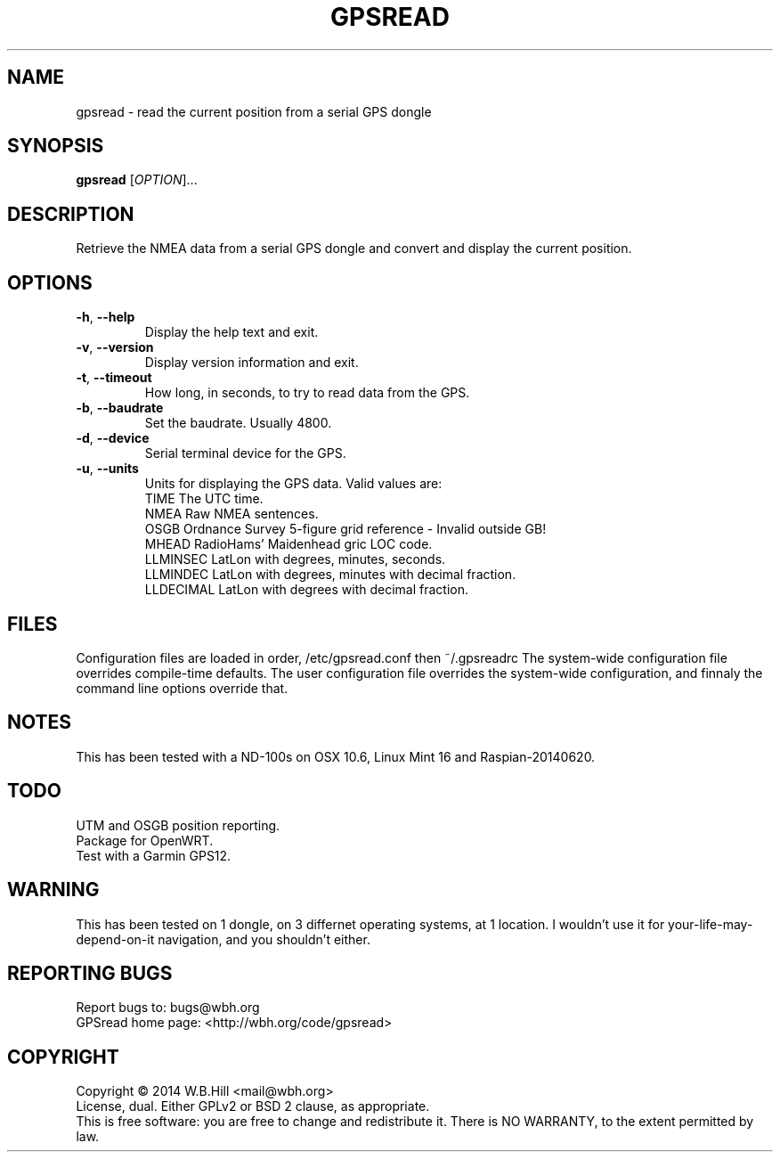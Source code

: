 .TH GPSREAD "1" "SEPTEMBER 2014" "gpsread 0.9.1" "User Commands"
.SH NAME
gpsread \- read the current position from a serial GPS dongle
.SH SYNOPSIS
.B gpsread
[\fIOPTION\fR]...
.SH DESCRIPTION
Retrieve the NMEA data from a serial GPS dongle and convert and display the current position.
.SH OPTIONS
.TP
\fB\-h\fR, \fB\-\-help\fR
Display the help text and exit.
.TP
\fB\-v\fR, \fB\-\-version\fR
Display version information and exit.
.TP
\fB\-t\fR, \fB\-\-timeout\fR
How long, in seconds, to try to read data from the GPS.
.TP
\fB\-b\fR, \fB\-\-baudrate\fR
Set the baudrate. Usually 4800.
.TP
\fB\-d\fR, \fB\-\-device\fR
Serial terminal device for the GPS.
.TP
\fB\-u\fR, \fB\-\-units\fR
Units for displaying the GPS data. Valid values are:
.br
TIME       The UTC time.
.br
NMEA       Raw NMEA sentences.
.br
OSGB       Ordnance Survey 5-figure grid reference - Invalid outside GB!
.br
MHEAD      RadioHams' Maidenhead gric LOC code.
.br
LLMINSEC   LatLon with degrees, minutes, seconds.
.br
LLMINDEC   LatLon with degrees, minutes with decimal fraction.
.br
LLDECIMAL  LatLon with degrees with decimal fraction.
.SH FILES
Configuration files are loaded in order, /etc/gpsread.conf then ~/.gpsreadrc
The system-wide configuration file overrides compile-time defaults. The user configuration file overrides
the system-wide configuration, and finnaly the command line options override that.
.SH NOTES
This has been tested with a ND-100s on OSX 10.6, Linux Mint 16 and Raspian-20140620.
.SH TODO
UTM and OSGB position reporting.
.br
Package for OpenWRT.
.br
Test with a Garmin GPS12.
.SH WARNING
This has been tested on 1 dongle, on 3 differnet operating systems, at 1 location.
I wouldn't use it for your-life-may-depend-on-it navigation, and you shouldn't either.
.SH "REPORTING BUGS"
Report bugs to: bugs@wbh.org
.br
GPSread home page: <http://wbh.org/code/gpsread>
.SH COPYRIGHT
Copyright \(co 2014 W.B.Hill <mail@wbh.org>
.br
License, dual. Either GPLv2 or BSD 2 clause, as appropriate.
.br
This is free software: you are free to change and redistribute it.
There is NO WARRANTY, to the extent permitted by law.
